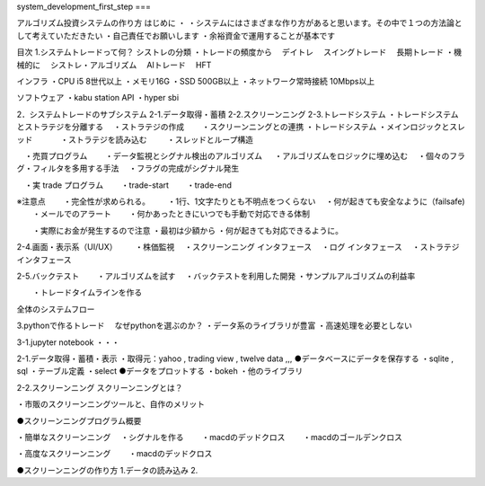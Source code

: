 system_development_first_step
===

.. autosummary::
   :toctree: generated

   lumache


アルゴリズム投資システムの作り方
はじめに
・ ・システムにはさまざまな作り方があると思います。その中で１つの方法論として考えていただきたい ・自己責任でお願いします ・余裕資金で運用することが基本です

目次
1.システムトレードって何？
シストレの分類 ・トレードの頻度から 　デイトレ 　スイングトレード 　長期トレード ・機械的に 　シストレ・アルゴリズム 　AIトレード 　HFT

インフラ ・CPU i5 8世代以上 ・メモリ16G ・SSD 500GB以上 ・ネットワーク常時接続 10Mbps以上

ソフトウェア ・kabu station API ・hyper sbi

2．システムトレードのサブシステム
2-1.データ取得・蓄積 2-2.スクリーンニング 2-3.トレードシステム ・トレードシステムとストラテジを分離する 　・ストラテジの作成 　　・スクリーンニングとの連携 ・トレードシステム ・メインロジックとスレッド 　 　　・ストラテジを読み込む 　 　・スレッドとループ構造

　・売買プログラム 　　・データ監視とシグナル検出のアルゴリズム 　 ・アルゴリズムをロジックに埋め込む 　・個々のフラグ・フィルタを多用する手法 　・フラグの完成がシグナル発生

　・実 trade プログラム 　　・trade-start 　　・trade-end

※注意点 　　・完全性が求められる。 　　・1行、1文字たりとも不明点をつくらない 　・何が起きても安全なように（failsafe) 　　・メールでのアラート 　　・何かあったときにいつでも手動で対応できる体制

　　・実際にお金が発生するので注意 ・最初は少額から ・何が起きても対応できるように。

2-4.画面・表示系（UI/UX） 　　・株価監視 　・スクリーンニング インタフェース 　・ログ インタフェース 　・ストラテジ　インタフェース

2-5.バックテスト 　　・アルゴリズムを試す 　・バックテストを利用した開発 ・サンプルアルゴリズムの利益率

　　・トレードタイムラインを作る

全体のシステムフロー

3.pythonで作るトレード
　なぜpythonを選ぶのか？ ・データ系のライブラリが豊富 ・高速処理を必要としない

3-1.jupyter notebook ・・・

2-1.データ取得・蓄積・表示
・取得元：yahoo , trading view , twelve data ,,, ●データベースにデータを保存する ・sqlite , sql ・テーブル定義 ・select ●データをプロットする ・bokeh ・他のライブラリ

2-2.スクリーンニング
スクリーンニングとは？

・市販のスクリーンニングツールと、自作のメリット

●スクリーンニングプログラム概要

・簡単なスクリーンニング 　・シグナルを作る 　　・macdのデッドクロス 　　・macdのゴールデンクロス

・高度なスクリーンニング 　　・macdのデッドクロス

●スクリーンニングの作り方 1.データの読み込み 2.

